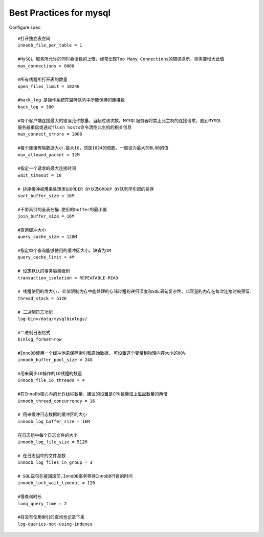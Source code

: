 Best Practices for mysql
========================

Configure spec::

    #打开独立表空间
    innodb_file_per_table = 1

    #MySQL 服务所允许的同时会话数的上限，经常出现Too Many Connections的错误提示，则需要增大此值
    max_connections = 8000

    #所有线程所打开表的数量
    open_files_limit = 10240

    #back_log 是操作系统在监听队列中所能保持的连接数
    back_log = 300

    #每个客户端连接最大的错误允许数量，当超过该次数，MYSQL服务器将禁止此主机的连接请求，直到MYSQL
    服务器重启或通过flush hosts命令清空此主机的相关信息
    max_connect_errors = 1000

    #每个连接传输数据大小.最大1G，须是1024的倍数，一般设为最大的BLOB的值
    max_allowed_packet = 32M

    #指定一个请求的最大连接时间
    wait_timeout = 10

    # 排序缓冲被用来处理类似ORDER BY以及GROUP BY队列所引起的排序
    sort_buffer_size = 16M

    #不带索引的全表扫描.使用的buffer的最小值
    join_buffer_size = 16M

    #查询缓冲大小
    query_cache_size = 128M

    #指定单个查询能够使用的缓冲区大小，缺省为1M
    query_cache_limit = 4M    

    # 设定默认的事务隔离级别
    transaction_isolation = REPEATABLE-READ

    # 线程使用的堆大小. 此值限制内存中能处理的存储过程的递归深度和SQL语句复杂性，此容量的内存在每次连接时被预留.
    thread_stack = 512K

    # 二进制日志功能
    log-bin=/data/mysqlbinlogs/

    #二进制日志格式
    binlog_format=row

    #InnoDB使用一个缓冲池来保存索引和原始数据, 可设置这个变量到物理内存大小的80%
    innodb_buffer_pool_size = 24G

    #用来同步IO操作的IO线程的数量
    innodb_file_io_threads = 4

    #在InnoDb核心内的允许线程数量，建议的设置是CPU数量加上磁盘数量的两倍
    innodb_thread_concurrency = 16

    # 用来缓冲日志数据的缓冲区的大小
    innodb_log_buffer_size = 16M

    在日志组中每个日志文件的大小
    innodb_log_file_size = 512M

    # 在日志组中的文件总数
    innodb_log_files_in_group = 3

    # SQL语句在被回滚前,InnoDB事务等待InnoDB行锁的时间
    innodb_lock_wait_timeout = 120

    #慢查询时长
    long_query_time = 2

    #将没有使用索引的查询也记录下来
    log-queries-not-using-indexes
